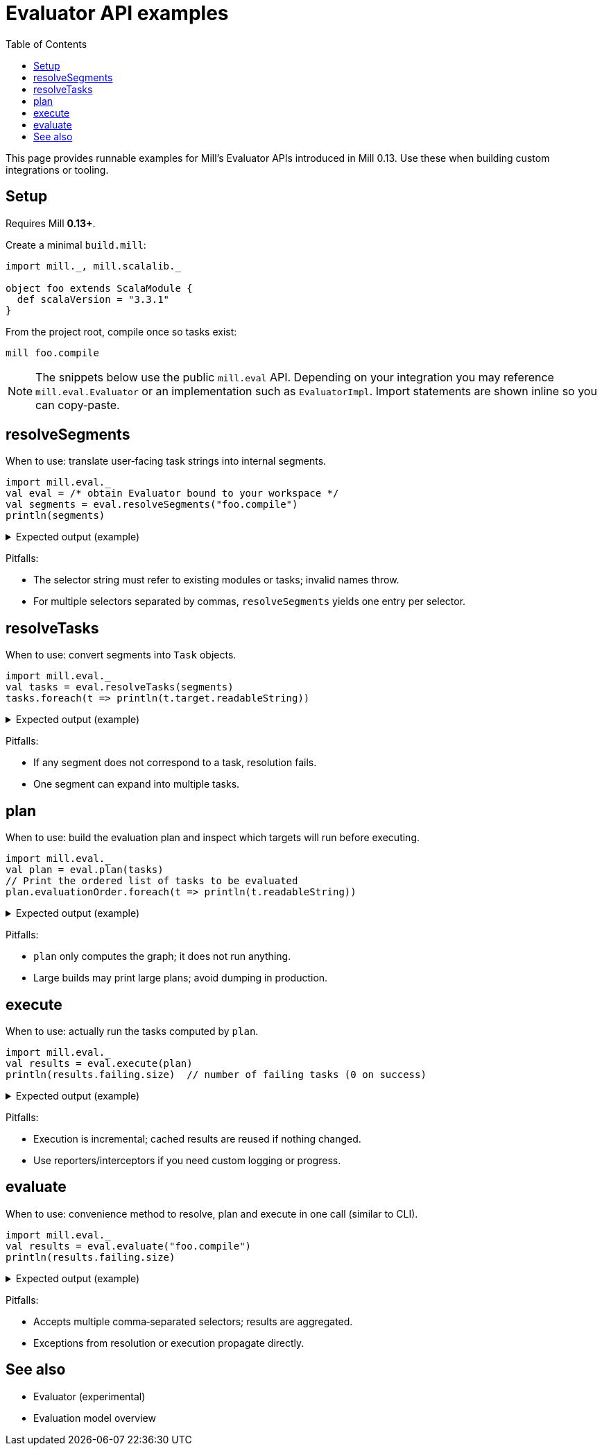 = Evaluator API examples
:page-nav-title: Evaluator API examples
:toc:

This page provides runnable examples for Mill’s Evaluator APIs introduced in Mill 0.13. Use these when building custom integrations or tooling.

== Setup

Requires Mill **0.13+**.

Create a minimal `build.mill`:

[source,scala]
----
import mill._, mill.scalalib._

object foo extends ScalaModule {
  def scalaVersion = "3.3.1"
}
----

From the project root, compile once so tasks exist:

[source,bash]
----
mill foo.compile
----

[NOTE]
====
The snippets below use the public `mill.eval` API. Depending on your integration you may reference `mill.eval.Evaluator` or an implementation such as `EvaluatorImpl`. Import statements are shown inline so you can copy‑paste.
====

== resolveSegments

When to use: translate user‑facing task strings into internal segments.

[source,scala]
----
import mill.eval._
val eval = /* obtain Evaluator bound to your workspace */
val segments = eval.resolveSegments("foo.compile")
println(segments)
----

.Expected output (example)
[%collapsible]
====
[source,scala]
----
List(Segment.Label("foo"), Segment.Label("compile"))
----
====

Pitfalls:

* The selector string must refer to existing modules or tasks; invalid names throw.
* For multiple selectors separated by commas, `resolveSegments` yields one entry per selector.

== resolveTasks

When to use: convert segments into `Task` objects.

[source,scala]
----
import mill.eval._
val tasks = eval.resolveTasks(segments)
tasks.foreach(t => println(t.target.readableString))
----

.Expected output (example)
[%collapsible]
====
[source,scala]
----
foo.compile
----
====

Pitfalls:

* If any segment does not correspond to a task, resolution fails.
* One segment can expand into multiple tasks.

== plan

When to use: build the evaluation plan and inspect which targets will run before executing.

[source,scala]
----
import mill.eval._
val plan = eval.plan(tasks)
// Print the ordered list of tasks to be evaluated
plan.evaluationOrder.foreach(t => println(t.readableString))
----

.Expected output (example)
[%collapsible]
====
[source,scala]
----
foo.compile
foo.sources
# ... actual dependent tasks as produced by your build
----
====

Pitfalls:

* `plan` only computes the graph; it does not run anything.
* Large builds may print large plans; avoid dumping in production.

== execute

When to use: actually run the tasks computed by `plan`.

[source,scala]
----
import mill.eval._
val results = eval.execute(plan)
println(results.failing.size)  // number of failing tasks (0 on success)
----

.Expected output (example)
[%collapsible]
====
[source,scala]
----
0
----
====

Pitfalls:

* Execution is incremental; cached results are reused if nothing changed.
* Use reporters/interceptors if you need custom logging or progress.

== evaluate

When to use: convenience method to resolve, plan and execute in one call (similar to CLI).

[source,scala]
----
import mill.eval._
val results = eval.evaluate("foo.compile")
println(results.failing.size)
----

.Expected output (example)
[%collapsible]
====
[source,scala]
----
0
----
====

Pitfalls:

* Accepts multiple comma‑separated selectors; results are aggregated.
* Exceptions from resolution or execution propagate directly.

== See also

* Evaluator (experimental)
* Evaluation model overview
